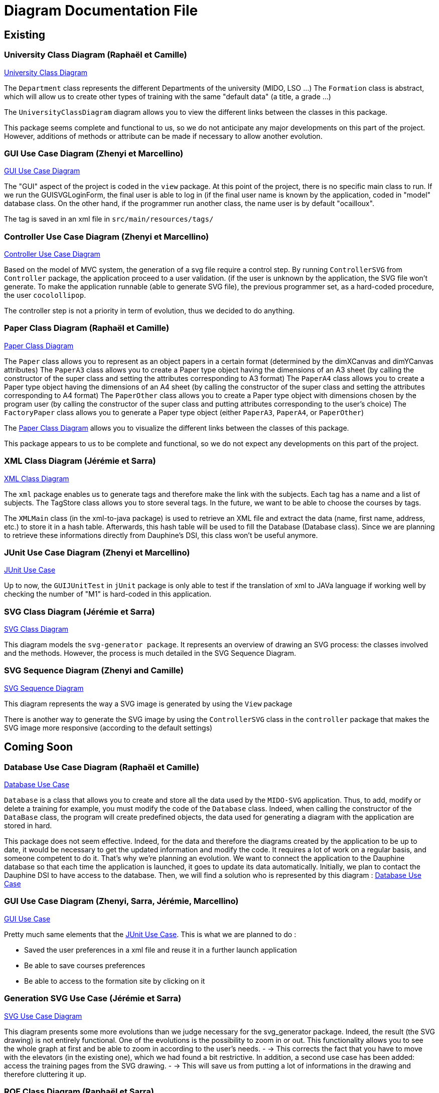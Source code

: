 = Diagram Documentation File

== Existing

=== University Class Diagram (Raphaël et Camille)

https://github.com/marcellinodour/MIDO-SVG/blob/master/docs/Diagrams/Existing/UniversityClassDiagram.svg[University Class Diagram]

The `Department` class represents the different Departments of the university (MIDO, LSO ...)
The `Formation` class is abstract, which will allow us to create other types of training with the same "default data" (a title, a grade ...)

The `UniversityClassDiagram` diagram allows you to view the different links between the classes in this package.
 
This package seems complete and functional to us, so we do not anticipate any major developments on this part of the project. However, additions of methods or attribute can be made if necessary to allow another evolution.


=== GUI Use Case Diagram (Zhenyi et Marcellino)

https://github.com/marcellinodour/MIDO-SVG/blob/master/docs/Diagrams/Existing/GUIUseCaseDiagram.svg[GUI Use Case Diagram]

The "GUI" aspect of the project is coded in the `view` package.
At this point of the project, there is no specific main class to run.
If we run the GUISVGLoginForm, the final user is able to log in (if the final user name is known by the application, coded in "model" database class.
On the other hand, if the programmer run another class, the name user is by default "ocailloux".

The tag is saved in an xml file in `src/main/resources/tags/`

=== Controller Use Case Diagram (Zhenyi et Marcellino)

https://github.com/marcellinodour/MIDO-SVG/blob/master/docs/Diagrams/Existing/ControllerUseCaseDiagram.svg[Controller Use Case Diagram]

Based on the model of MVC system, the generation of a svg file require a control step.
By running `ControllerSVG` from `Controller` package, the application proceed to a user validation. (if the user is unknown by the application, the SVG file won't generate.
To make the application runnable (able to generate SVG file), the previous programmer set, as a hard-coded procedure, the user `cocolollipop`.

The controller step is not a priority in term of evolution, thus we decided to do anything.

=== Paper Class Diagram (Raphaël et Camille)

https://github.com/marcellinodour/MIDO-SVG/blob/master/docs/Diagrams/Existing/PaperClassDiagram.svg[Paper Class Diagram]

The `Paper` class allows you to represent as an object papers in a certain format (determined by the dimXCanvas and dimYCanvas attributes)
The `PaperA3` class allows you to create a Paper type object having the dimensions of an A3 sheet (by calling the constructor of the super class and setting the attributes corresponding to A3 format)
The `PaperA4` class allows you to create a Paper type object having the dimensions of an A4 sheet (by calling the constructor of the super class and setting the attributes corresponding to A4 format)
The `PaperOther` class allows you to create a Paper type object with dimensions chosen by the program user (by calling the constructor of the super class and putting attributes corresponding to the user's choice)
The `FactoryPaper` class allows you to generate a Paper type object (either `PaperA3`, `PaperA4`, or `PaperOther`)
 
The https://github.com/marcellinodour/MIDO-SVG/blob/master/docs/Diagrams/Existing/PaperClassDiagram.svg[Paper Class Diagram] allows you to visualize the different links between the classes of this package.

This package appears to us to be complete and functional, so we do not expect any developments on this part of the project.


=== XML Class Diagram (Jérémie et Sarra)

https://github.com/marcellinodour/MIDO-SVG/blob/master/docs/Diagrams/Existing/XMLClassDiagram.svg[XML Class Diagram]

The `xml` package enables us to generate tags and therefore make the link with the subjects.
Each tag has a name and a list of subjects.
The TagStore class allows you to store several tags.
In the future, we want to be able to choose the courses by tags. 

The `XMLMain` class (in the xml-to-java package) is used to retrieve an XML file and extract the data (name, first name, address, etc.) to store it in a hash table. Afterwards, this hash table will be used to fill the Database (Database class). 
Since we are planning to retrieve these informations directly from Dauphine's DSI, this class won't be useful anymore.  


=== JUnit Use Case Diagram (Zhenyi et Marcellino)

https://github.com/marcellinodour/MIDO-SVG/blob/master/docs/Diagrams/Existing/JUnitUseCaseDiagram.svg[JUnit Use Case]

Up to now, the `GUIJUnitTest` in `jUnit` package is only able to test if the translation of xml to JAVa language if working well by checking the number of "M1" is hard-coded in this application. 

=== SVG Class Diagram (Jérémie et Sarra)

https://github.com/marcellinodour/MIDO-SVG/blob/master/docs/Diagrams/Existing/SVGClassDiagram.svg[SVG Class Diagram]

This diagram models the `svg-generator package`. It represents an overview of drawing an SVG process: the classes involved and the methods.
However, the process is much detailed in the SVG Sequence Diagram. 

=== SVG Sequence Diagram (Zhenyi and Camille)

https://github.com/marcellinodour/MIDO-SVG/blob/master/docs/Diagrams/Existing/SequenceSVG.svg[SVG Sequence Diagram]

This diagram represents the way a SVG image is generated by using the `View` package 

There is another way to generate the SVG image by using the `ControllerSVG` class in the `controller` package that makes the SVG image more responsive (according to the default settings)

== Coming Soon

=== Database Use Case Diagram (Raphaël et Camille)

https://github.com/marcellinodour/MIDO-SVG/blob/master/docs/Diagrams/ComingSoon/DatabaseUseCaseDiagram.svg[Database Use Case]

`Database` is a class that allows you to create and store all the data used by the `MIDO-SVG` application. Thus, to add, modify or delete a training for example, you must modify the code of the `Database` class.
Indeed, when calling the constructor of the `DataBase` class, the program will create predefined objects, the data used for generating a diagram with the application are stored in hard.
 
This package does not seem effective. Indeed, for the data and therefore the diagrams created by the application to be up to date, it would be necessary to get the updated information and modify the code.
It requires a lot of work on a regular basis, and someone competent to do it. That’s why we’re planning an evolution.
We want to connect the application to the Dauphine database so that each time the application is launched, it goes to update its data automatically.
Initially, we plan to contact the Dauphine DSI to have access to the database. Then, we will find a solution who is represented by this diagram : https://github.com/marcellinodour/MIDO-SVG/blob/master/docs/Diagrams/ComingSoon/DatabaseUseCaseDiagram.svg[Database Use Case]


=== GUI Use Case Diagram (Zhenyi, Sarra, Jérémie, Marcellino)

https://github.com/marcellinodour/MIDO-SVG/blob/master/docs/Diagrams/ComingSoon/GUIUseCaseDiagram.svg[GUI Use Case]

Pretty much same elements that the https://github.com/marcellinodour/MIDO-SVG/blob/master/docs/Diagrams/JUnitUseCaseDiagram.svg[JUnit Use Case].
This is what we are planned to do :
[square]
* Saved the user preferences in a xml file and reuse it in a further launch application
* Be able to save courses preferences 
* Be able to access to the formation site by clicking on it

=== Generation SVG Use Case (Jérémie et Sarra)

https://github.com/marcellinodour/MIDO-SVG/blob/master/docs/Diagrams/ComingSoon/GenerationSVGUseCaseDiagram.svg[SVG Use Case Diagram]

This diagram presents some more evolutions than we judge necessary for the svg_generator package. 
Indeed, the result (the SVG drawing) is not entirely functional. One of the evolutions is the possibility to zoom in or out. This functionality allows you to see the whole graph at first and be able to zoom in according to the user's needs. - → This corrects the fact that you have to move with the elevators (in the existing one), which we had found a bit restrictive.
In addition, a second use case has been added: access the training pages from the SVG drawing. - → This will save us from putting a lot of informations in the drawing and therefore cluttering it up.

=== ROF Class Diagram (Raphaël et Sarra)

https://github.com/marcellinodour/MIDO-SVG/blob/master/docs/Diagrams/ComingSoon/ROFClassDiagram.svg[ROF Class Diagram]

This diagram contains the classes that would be useful to retrieve the data directly from ROF. 
`Querier` Class enables us to get the mentions, programs, courses ... from ROF. 
`QueriesHelper` is essential to login into ROF. 
The third class `ROFMain` will be useful to store the data (retrieved with calling the two other classes) in a file which will be read by the SVG generator. 
